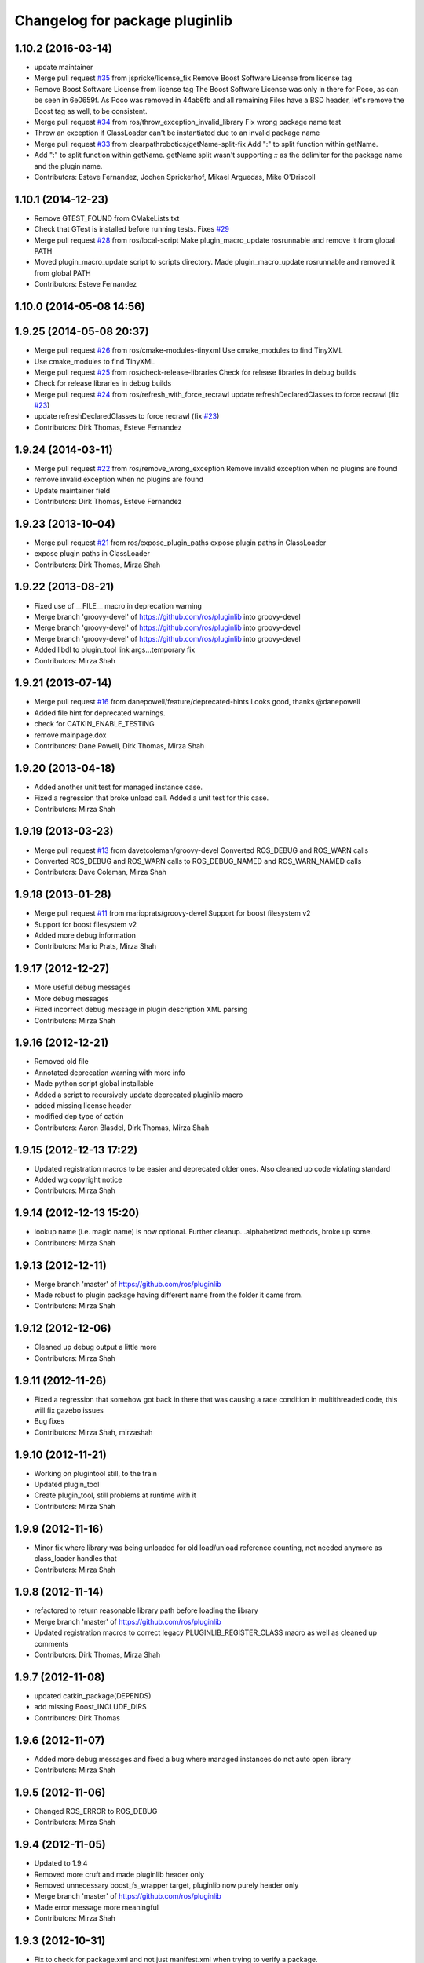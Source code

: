 ^^^^^^^^^^^^^^^^^^^^^^^^^^^^^^^
Changelog for package pluginlib
^^^^^^^^^^^^^^^^^^^^^^^^^^^^^^^

1.10.2 (2016-03-14)
-------------------
* update maintainer
* Merge pull request `#35 <https://github.com/ros/pluginlib/issues/35>`_ from jspricke/license_fix
  Remove Boost Software License from license tag
* Remove Boost Software License from license tag
  The Boost Software License was only in there for Poco, as can be seen in
  6e0659f. As Poco was removed in 44ab6fb and all remaining Files have a
  BSD header, let's remove the Boost tag as well, to be consistent.
* Merge pull request `#34 <https://github.com/ros/pluginlib/issues/34>`_ from ros/throw_exception_invalid_library
  Fix wrong package name test
* Throw an exception if ClassLoader can't be instantiated due to an invalid package name
* Merge pull request `#33 <https://github.com/ros/pluginlib/issues/33>`_ from clearpathrobotics/getName-split-fix
  Add ":" to split function within getName.
* Add ":" to split function within getName.
  getName split wasn't supporting `::` as the delimiter for the package name and
  the plugin name.
* Contributors: Esteve Fernandez, Jochen Sprickerhof, Mikael Arguedas, Mike O'Driscoll

1.10.1 (2014-12-23)
-------------------
* Remove GTEST_FOUND from CMakeLists.txt
* Check that GTest is installed before running tests.
  Fixes `#29 <https://github.com/ros/pluginlib/issues/29>`_
* Merge pull request `#28 <https://github.com/ros/pluginlib/issues/28>`_ from ros/local-script
  Make plugin_macro_update rosrunnable and remove it from global PATH
* Moved plugin_macro_update script to scripts directory. Made plugin_macro_update rosrunnable and removed it from global PATH
* Contributors: Esteve Fernandez

1.10.0 (2014-05-08 14:56)
-------------------------

1.9.25 (2014-05-08 20:37)
-------------------------
* Merge pull request `#26 <https://github.com/ros/pluginlib/issues/26>`_ from ros/cmake-modules-tinyxml
  Use cmake_modules to find TinyXML
* Use cmake_modules to find TinyXML
* Merge pull request `#25 <https://github.com/ros/pluginlib/issues/25>`_ from ros/check-release-libraries
  Check for release libraries in debug builds
* Check for release libraries in debug builds
* Merge pull request `#24 <https://github.com/ros/pluginlib/issues/24>`_ from ros/refresh_with_force_recrawl
  update refreshDeclaredClasses to force recrawl (fix `#23 <https://github.com/ros/pluginlib/issues/23>`_)
* update refreshDeclaredClasses to force recrawl (fix `#23 <https://github.com/ros/pluginlib/issues/23>`_)
* Contributors: Dirk Thomas, Esteve Fernandez

1.9.24 (2014-03-11)
-------------------
* Merge pull request `#22 <https://github.com/ros/pluginlib/issues/22>`_ from ros/remove_wrong_exception
  Remove invalid exception when no plugins are found
* remove invalid exception when no plugins are found
* Update maintainer field
* Contributors: Dirk Thomas, Esteve Fernandez

1.9.23 (2013-10-04)
-------------------
* Merge pull request `#21 <https://github.com/ros/pluginlib/issues/21>`_ from ros/expose_plugin_paths
  expose plugin paths in ClassLoader
* expose plugin paths in ClassLoader
* Contributors: Dirk Thomas, Mirza Shah

1.9.22 (2013-08-21)
-------------------
* Fixed use of __FILE_\_ macro in deprecation warning
* Merge branch 'groovy-devel' of https://github.com/ros/pluginlib into groovy-devel
* Merge branch 'groovy-devel' of https://github.com/ros/pluginlib into groovy-devel
* Merge branch 'groovy-devel' of https://github.com/ros/pluginlib into groovy-devel
* Added libdl to plugin_tool link args...temporary fix
* Contributors: Mirza Shah

1.9.21 (2013-07-14)
-------------------
* Merge pull request `#16 <https://github.com/ros/pluginlib/issues/16>`_ from danepowell/feature/deprecated-hints
  Looks good, thanks @danepowell
* Added file hint for deprecated warnings.
* check for CATKIN_ENABLE_TESTING
* remove mainpage.dox
* Contributors: Dane Powell, Dirk Thomas, Mirza Shah

1.9.20 (2013-04-18)
-------------------
* Added another unit test for managed instance case.
* Fixed a regression that broke unload call. Added a unit test for this case.
* Contributors: Mirza Shah

1.9.19 (2013-03-23)
-------------------
* Merge pull request `#13 <https://github.com/ros/pluginlib/issues/13>`_ from davetcoleman/groovy-devel
  Converted ROS_DEBUG and ROS_WARN calls
* Converted ROS_DEBUG and ROS_WARN calls to ROS_DEBUG_NAMED and ROS_WARN_NAMED calls
* Contributors: Dave Coleman, Mirza Shah

1.9.18 (2013-01-28)
-------------------
* Merge pull request `#11 <https://github.com/ros/pluginlib/issues/11>`_ from marioprats/groovy-devel
  Support for boost filesystem v2
* Support for boost filesystem v2
* Added more debug information
* Contributors: Mario Prats, Mirza Shah

1.9.17 (2012-12-27)
-------------------
* More useful debug messages
* More debug messages
* Fixed incorrect debug message in plugin description XML parsing
* Contributors: Mirza Shah

1.9.16 (2012-12-21)
-------------------
* Removed old file
* Annotated deprecation warning with more info
* Made python script global installable
* Added a script to recursively update deprecated pluginlib macro
* added missing license header
* modified dep type of catkin
* Contributors: Aaron Blasdel, Dirk Thomas, Mirza Shah

1.9.15 (2012-12-13 17:22)
-------------------------
* Updated registration macros to be easier and deprecated older ones. Also cleaned up code violating standard
* Added wg copyright notice
* Contributors: Mirza Shah

1.9.14 (2012-12-13 15:20)
-------------------------
* lookup name (i.e. magic name) is now optional. Further cleanup...alphabetized methods, broke up some.
* Contributors: Mirza Shah

1.9.13 (2012-12-11)
-------------------
* Merge branch 'master' of https://github.com/ros/pluginlib
* Made robust to plugin package having different name from the folder it came from.
* Contributors: Mirza Shah

1.9.12 (2012-12-06)
-------------------
* Cleaned up debug output a little more
* Contributors: Mirza Shah

1.9.11 (2012-11-26)
-------------------
* Fixed a regression that somehow got back in there that was causing a race condition in multithreaded code, this will fix gazebo issues
* Bug fixes
* Contributors: Mirza Shah, mirzashah

1.9.10 (2012-11-21)
-------------------
* Working on plugintool still, to the train
* Updated plugin_tool
* Create plugin_tool, still problems at runtime with it
* Contributors: Mirza Shah

1.9.9 (2012-11-16)
------------------
* Minor fix where library was being unloaded for old load/unload reference counting, not needed anymore as class_loader handles that
* Contributors: Mirza Shah

1.9.8 (2012-11-14)
------------------
* refactored to return reasonable library path before loading the library
* Merge branch 'master' of https://github.com/ros/pluginlib
* Updated registration macros to correct legacy PLUGINLIB_REGISTER_CLASS macro as well as cleaned up comments
* Contributors: Dirk Thomas, Mirza Shah

1.9.7 (2012-11-08)
------------------
* updated catkin_package(DEPENDS)
* add missing Boost_INCLUDE_DIRS
* Contributors: Dirk Thomas

1.9.6 (2012-11-07)
------------------
* Added more debug messages and fixed a bug where managed instances do not auto open library
* Contributors: Mirza Shah

1.9.5 (2012-11-06)
------------------
* Changed ROS_ERROR to ROS_DEBUG
* Contributors: Mirza Shah

1.9.4 (2012-11-05)
------------------
* Updated to 1.9.4
* Removed more cruft and made pluginlib header only
* Removed unnecessary boost_fs_wrapper target, pluginlib now purely header only
* Merge branch 'master' of https://github.com/ros/pluginlib
* Made error message more meaningful
* Contributors: Mirza Shah

1.9.3 (2012-10-31)
------------------
* Fix to check for package.xml and not just manifest.xml when trying to verify a package.
* Contributors: Mirza Shah

1.9.2 (2012-10-25)
------------------
* fixed deps for downstream packages
* Contributors: Dirk Thomas

1.9.1 (2012-10-24 22:02)
------------------------
* fix missing dep for downstream projects
* remove redundant deps
* Contributors: Dirk Thomas

1.9.0 (2012-10-24 18:31)
------------------------
* renamed test target
* remove obsolete files
* Updates before merging
* Fixed dependency in package.xml and minor touchups
* Broke up code into further files
* Catkinized pluginlib and completed integration more or less with class_loader. Heavy mods to pluginlib::ClassLoader to handle constraints of Catkin as well as delegate housekeeping to class_loader::ClassLoader
* Fixed some renamed identifiers from class_loader used in a unit test
* Updated to utilize newly renamed class_loader (formerly plugins) library with new file names, functions, identifiers, etc
* Removed explicit dependency that should have been automatically imported from dependent package in CMakeLists.txt
* Fixed unhandled exception to make all unit tests pass
* Removed mention of console bridge in CMakeLists.txt, plugins now probably exports
* Finished mods to utilize lower level plugins library. One test still failing, will get to that soon, but basics seem to be ok
* Modding pluginlib to use new plugins library. Not done, but just doing it tosync with my laptop
* Removed Poco and updated CMake and manifest files to depend on lower level plugins library
* Contributors: Dirk Thomas, Mirza Shah, mirzashah

1.8.6 (2012-10-09)
------------------
* boost is definitely a runtime dependency
* added missing boost include dirs
* updated cmake min version to 2.8.3
* Contributors: Dirk Thomas, Vincent Rabaud

1.8.5 (2012-10-01)
------------------
* add missing roslib dependency that happens in class_loader_imp.h
* Contributors: Vincent Rabaud

1.8.4 (2012-09-30)
------------------
* updated to latest catkin
* Added tag 1.8.3 for changeset 05b0ebc238e5
* Contributors: Dirk Thomas

1.8.3 (2012-09-07)
------------------
* added tinyxml to project depends
* Added tag 1.8.2 for changeset c837303582d9
* Contributors: Dirk Thomas

1.8.2 (2012-09-06)
------------------
* updated pkg-config in manifest.xml
* updated catkin variables
* Added tag 1.8.1 for changeset 63d020c13ad6
* Contributors: Dirk Thomas

1.8.1 (2012-09-04)
------------------
* Missing LIBRARIES and DEPENDS specifiers from CMakeLists.txt, now added.
* catkin-ized
* Added tag fuerte for changeset fe4c8afbef30
* Added tag pluginlib-1.8.0 for changeset 77d8131adf5f
* 1.8.0
* updated api doc for load/create/unload methods
* renamed new methods using shorter name for encouraged method
* added cmake macro for hiding plugin symbols and respective rosbuild export
* updated class loader according to updated REP 121
* add auto-unload for libraries using boost shared pointer
* Added tag unstable for changeset 48e1c97daa3c
* Added tag pluginlib-1.7.2 for changeset 639e6ef8b5ac
* pluginlib 1.7.2
* pluginlib: added a pure-virtual base class for ClassLoader called ClassLoaderBase, which is not templated.  Only one function of ClassLoader is actually templated.  This allows client code to not be templated where it doesn't need to be.
* Added tag unstable for changeset 454e3e9bf01c
* Added tag pluginlib-1.7.1 for changeset 97b41d64500a
* reving for release 1.7.1
* patch 4 for `#4887 <https://github.com/ros/pluginlib/issues/4887>`_
* Added tag unstable for changeset da6fa1d8a8e1
* Added tag pluginlib-1.7.0 for changeset bdaaeae92e5b
* ignore bin
* accepting patch from ticket `#4887 <https://github.com/ros/pluginlib/issues/4887>`_ REP 116 implementation
* switching to default branch for unstable development.  reving release number and adding hgignore rules
* Added tag electric for changeset 0b70a8a58d24
* Added tag pluginlib-1.6.0 for changeset 7b22046fb28c
* 1.6.0 marker
* Added tag electric for changeset 87e3b8f41cc2
* Added tag unstable for changeset 9e1101cc0af9
* Added tag pluginlib-1.5.1 for changeset 5e920e4f10de
* reving for release
* merge
* add explicit link against tinyxml, because users of our libraries will need to link against it
* Added tag unstable for changeset b92d43c9a7d1
* Added tag pluginlib-1.5.0 for changeset 225e7a4092eb
* link poco_lite with tinyxml
* remove namespace to be compatible with tinyxml sysdep
* removing back depend on common
* removing rosdep.yaml, rule is in ros/rosdep.yaml
* fixed tinyxml
* converting to unary stack (separated from common)
* applied patch from 4923, to support boost 1.46
* patch from Nick Butko osx compatability
* adding unittest melonee forgot to commit
* adding pluginlib tests
* patch for osx linking `#4094 <https://github.com/ros/pluginlib/issues/4094>`_
* Fixed exception comments
* Added Ubuntu platform tags to manifest
* Fixing bug where the incorrect library path was passed to dlopen from pluginlib... oops.
* fix in latest for `#4013 <https://github.com/ros/pluginlib/issues/4013>`_ to isolate boost filesystem calls into a library
* patch from Wim `#3346 <https://github.com/ros/pluginlib/issues/3346>`_ reviewed by Eitan and I
* Adding getName and isClassAvailable function calls to the class loader
* inlining to avoid multiple definitions
* macro deprecation
* adding warning about deprecated macro PLUGINLIB_REGISTER_CLASS
* pluginlib now takes pkg/type arguments, new macro PLUGINLIB_DECLARE_CLASS
* pluginlib now robust to malformed manifests
* Adding more descriptive error messages when libaries fail to load
* Remove use of deprecated rosbuild macros
* doc review completed http://www.ros.org/wiki/pluginlib/Reviews/2009-10-06_Doc_Review
* fixing documentation link
* fixing `#2894 <https://github.com/ros/pluginlib/issues/2894>`_
* Removing ROS_ERRORS in favor of adding information to the exceptions thrown
* migration part 1
* Contributors: Dave Hershberger, Dirk Thomas, Ken Conley, Mirza Shah, Tully Foote, eitan, gerkey, kwc, mwise, rusu, tfoote, vpradeep, wheeler
